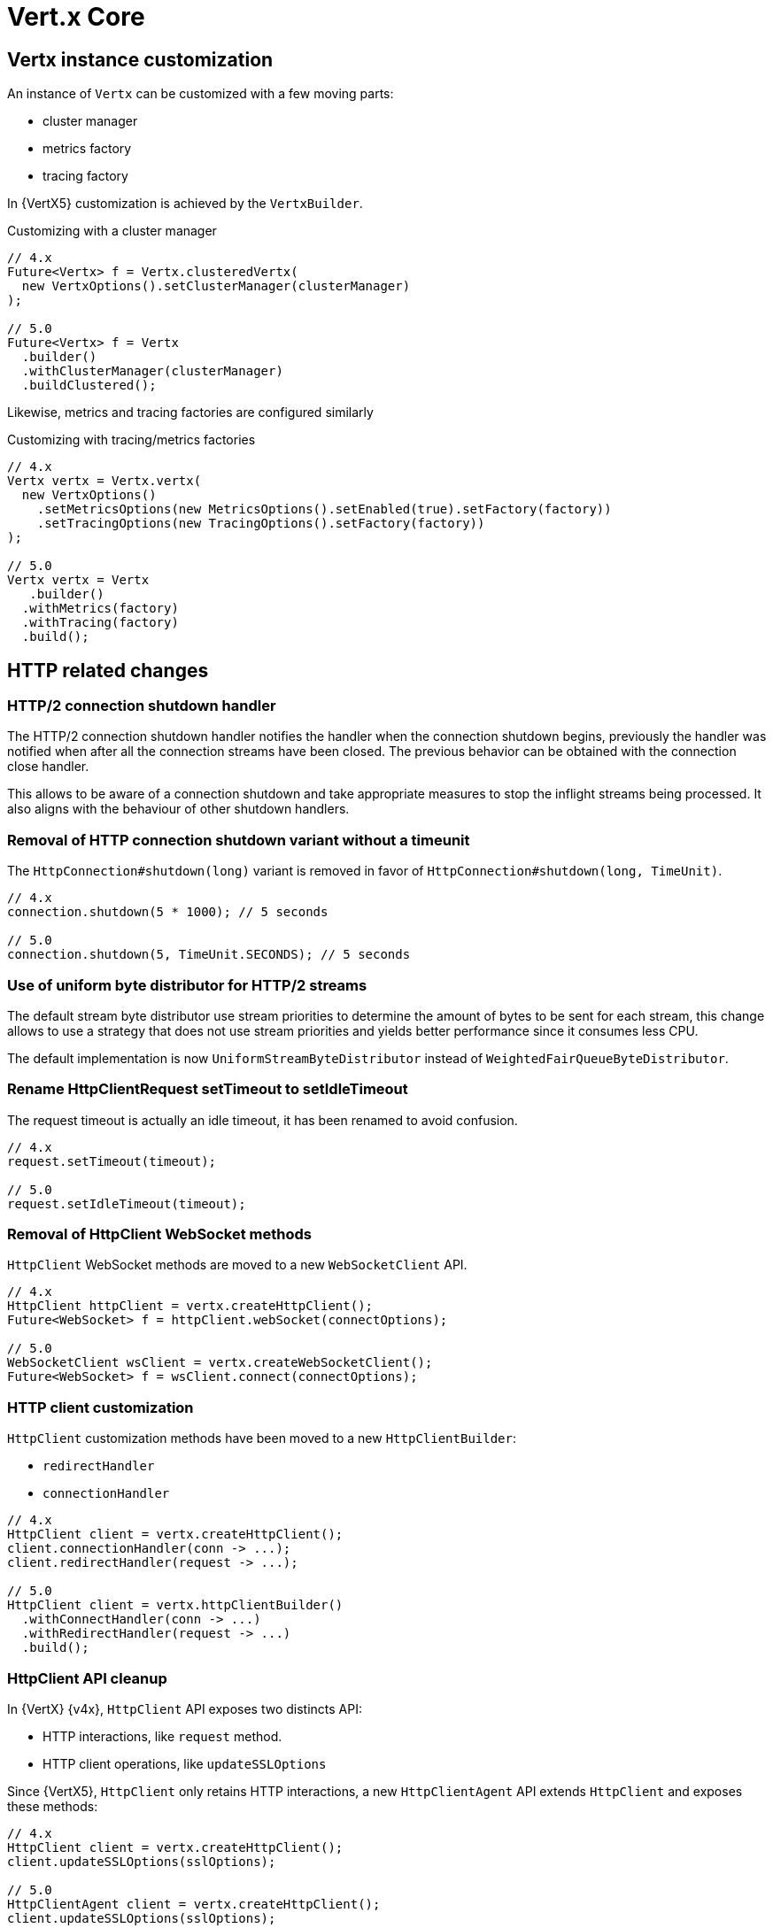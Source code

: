 = Vert.x Core

== Vertx instance customization

An instance of `Vertx` can be customized with a few moving parts:

- cluster manager
- metrics factory
- tracing factory

In {VertX5} customization is achieved by the `VertxBuilder`.

.Customizing with a cluster manager
[source,java]
----
// 4.x
Future<Vertx> f = Vertx.clusteredVertx(
  new VertxOptions().setClusterManager(clusterManager)
);

// 5.0
Future<Vertx> f = Vertx
  .builder()
  .withClusterManager(clusterManager)
  .buildClustered();
----

Likewise, metrics and tracing factories are configured similarly

.Customizing with tracing/metrics factories
[source,java]
----
// 4.x
Vertx vertx = Vertx.vertx(
  new VertxOptions()
    .setMetricsOptions(new MetricsOptions().setEnabled(true).setFactory(factory))
    .setTracingOptions(new TracingOptions().setFactory(factory))
);

// 5.0
Vertx vertx = Vertx
   .builder()
  .withMetrics(factory)
  .withTracing(factory)
  .build();
----

== HTTP related changes

=== HTTP/2 connection shutdown handler

The HTTP/2 connection shutdown handler notifies the handler when the connection shutdown begins, previously the handler was notified when after all the connection streams have been closed. The previous behavior can be obtained with the connection close handler.

This allows to be aware of a connection shutdown and take appropriate measures to stop the inflight streams being processed. It also aligns with the behaviour of other shutdown handlers.

=== Removal of HTTP connection shutdown variant without a timeunit

The `HttpConnection#shutdown(long)` variant is removed in favor of `HttpConnection#shutdown(long, TimeUnit)`.

[source,java]
----
// 4.x
connection.shutdown(5 * 1000); // 5 seconds

// 5.0
connection.shutdown(5, TimeUnit.SECONDS); // 5 seconds
----

=== Use of uniform byte distributor for HTTP/2 streams

The default stream byte distributor use stream priorities to determine the amount of bytes to be sent for each stream, this change allows to use a strategy that does not use stream priorities and yields better performance since it consumes less CPU.

The default implementation is now `UniformStreamByteDistributor` instead of `WeightedFairQueueByteDistributor`.

=== Rename HttpClientRequest setTimeout to setIdleTimeout

The request timeout is actually an idle timeout, it has been renamed to avoid confusion.

[source,java]
----
// 4.x
request.setTimeout(timeout);

// 5.0
request.setIdleTimeout(timeout);
----

=== Removal of HttpClient WebSocket methods

`HttpClient` WebSocket methods are moved to a new `WebSocketClient` API.

[source,java]
----
// 4.x
HttpClient httpClient = vertx.createHttpClient();
Future<WebSocket> f = httpClient.webSocket(connectOptions);

// 5.0
WebSocketClient wsClient = vertx.createWebSocketClient();
Future<WebSocket> f = wsClient.connect(connectOptions);
----

=== HTTP client customization

`HttpClient` customization methods have been moved to a new `HttpClientBuilder`:

- `redirectHandler`
- `connectionHandler`

[source,java]
----
// 4.x
HttpClient client = vertx.createHttpClient();
client.connectionHandler(conn -> ...);
client.redirectHandler(request -> ...);

// 5.0
HttpClient client = vertx.httpClientBuilder()
  .withConnectHandler(conn -> ...)
  .withRedirectHandler(request -> ...)
  .build();
----

=== HttpClient API cleanup

In {VertX} {v4x}, `HttpClient` API exposes two distincts API:

- HTTP interactions, like `request` method.
- HTTP client operations, like `updateSSLOptions`

Since {VertX5}, `HttpClient` only retains HTTP interactions, a new `HttpClientAgent` API extends `HttpClient` and exposes
these methods:

[source,java]
----
// 4.x
HttpClient client = vertx.createHttpClient();
client.updateSSLOptions(sslOptions);

// 5.0
HttpClientAgent client = vertx.createHttpClient();
client.updateSSLOptions(sslOptions);
----

=== HttpClient pool configuration

In {VertX} {v4x}, `HttpClientOptions` configures the HTTP/1.x and HTTP/2 pool.

Since {VertX5}, this configuration is done through `PoolOptions`.

[source,java]
----
// 4.x
HttpClient client = vertx.createHttpClient(new HttpClientOptions()
  .setMaxPoolSize(http1MaxPoolSize)
  .setHttp2MaxPoolSize(http2MaxPoolSize)
);

// 5.0
HttpClient client = vertx.createHttpClient(new PoolOptions()
  .setHttp1MaxSize(http1MaxPoolSize)
  .setHttp2MaxSize(http2MaxPoolSize)
);
----

=== Removal of HttpServerResponse close method

The `HttpServerResponse` close method closes the HTTP connection, it can be misleading as there are better API to interact
with the current request/connection lifecycle which are `HttpServerResponse#reset` and `HttpConnection#close.

When the actual HTTP connection must be closed:

[source,java]
----
// 4.x
response.close();

// 5.0
request.connection().close();
----

When the current request/response must be disposed:

[source,java]
----
// 4.x
response.close();

// 5.0
response.reset();
----

=== HTTP stream async methods returns now a future instead of being fluent

A few methods have seen their fluent return type to be changed to a future type instead in order to signal
the completion result:

- `writeCustomFrame`
- `writeContinue`
- `reset`

[source,java]
----
// 4.x
response.writeCustomFrame(12, 134, expectedRecv).end();

// 5.0
response.writeCustomFrame(12, 134, expectedRecv);
response.end();
----

=== New authority property replacing host/port

`HttpClientRequest` and `HttpServerRequest` expose the request authority using a host/port combination for the client
request and a single host header for the server. In addition, this terminology is also confusing with the actual server
host and port.

Those are replaced by a new _authority_ property:

.Client request
[source,java]
----
// 4.x
request.setHost(host).setPort(port);

// 5.0
request.authority(HostAndPort.create(host, port));
----

.Server request
[source,java]
----
// 4.x
String host = request.host(); // host:port string

// 5.0
HostAndPort authority = request.authority();
----

=== HttpServer request and WebSocket streams removal

`HttpServer#requestStream()` and `HttpServer#timeoutStream()` have been removed. These streams were designed for Rx like
 languages and the actually don't provide any benefits.

[source,java]
----
// 4.x
server.requestStream().handler(request -> ...);

// 5.0
server.requestHandler(request -> ...).listen();
----

=== Removal of server WebSocket handshake methods

The server WebSocket API can control handshake implicitly (e.g. sending a message) or explicitly (accept or any WebSocket interaction). This result in a more complex implementation than it should be for such API.

.Accepting a handshake
[source,java]
----
// 4.x
server.webSocketHandler(ws -> {
  ws.accept();
  ws.write();
};

// 5.0
server.webSocketHandshakeHandler(handshake -> {
  handshake.accept();
});
server.webSocketHandler(ws -> {
  ws.write();
};
----

.Rejecting a handshake
[source,java]
----
// 4.x
server.webSocketHandler(ws -> {
  ws.reject();
};

// 5.0
server.webSocketHandshakeHandler(handshake -> {
  handshake.reject();
});
----

== Future

=== CompositeFuture raw Future type removal

`CompositeFuture` methods declare raw `Future` types, e.g. `all(Future,Future) or all(List<Future>>)`, such declarations force the user to cast when using a `List<Future<Something>>`. These methods have been made fully generic, using the wildcard type.

[source,java]
----
List<Future<User>> users = ...

// 4.x
CompositeFuture cf = CompositeFuture.all((List<Future>)users);

// 5.0
CompositeFuture cf = Future.all(users);
----

=== Removal of Future eventually method that takes a function as argument

`Future#eventually` method takes as parameter a `Function<Void, Future<T>>`, this was developed for codegen which does not support `Supplier`. The `Future` object is not code generated anymore since {VertX} {v4x}, we can therefore use `Supplier` which is more suitable.

[source,java]
----
// 4.x
future.eventually(v -> someFuture());

// 5.0
future.eventually(() -> someFuture());
----

== System properties

A few system properties have been removed in Vert.x 5.

|===
|Name|Comment

|`vertx.json.base64`
|Vert.x 3.x Json supports RFC-7493, however the JSON encoder/decoder format was incorrect. Users who needed to interop with Vert.x 3.x applications should have set the system property vertx.json.base64 to legacy

|`vertx.cluster.managerClass`
|not used, neither documented nor tested

|`vertx.javaCompilerOptions`
|not used, neither documented nor tested

|`vertx.flashPolicyHandler`
|{VertX} HTTP/1.1 server contains a hidden option to detect Adobe Flash clients and return a policy file response (http://www.adobe.com/devnet/articles/crossdomain_policy_file_spec.html). This option is activated by a system property vertx.flashPolicyHandler only referenced in source code (private field) and not tested.

|`vertx.cwd`
|this system property was not documented and only used in vertx-examples repository

|`vertx.disableTCCL`
|instead `VertxOptions#setDisableTCCL(boolean)` should be used
|===

== Worker verticles

=== Removal of deployment worker property

`DeploymentOptions#setWorker` and `DeploymentOptions#getWorker` methods are removed since the introduction of the new `ThreadingModel`.

[source,java]
----
// 4.x
Future<String> f = vertx.deployVerticle(new DeploymentOptions().setWorker(true, ...)

// 5.0
Future<String> f = vertx.deployVerticle(new DeploymentOptions().setThreadingModel(ThreadingModel.WORKER, ...)
----

=== Worker event-loop assignment

Since {VertX5} worker deployment uses a single event-loop for all worker verticles instead of an event-loop per worker
instance.

Previously, this was following event-loop deployments which use an event-loop per verticle instance for scalability purpose.

== Miscellaneous

=== NetServer connect stream removals

`NetServer#connectStream()` has been removed. This stream was designed for Rx like languages and the actually don't provide any benefits at the expense of the API.

[source,java]
----
// 4.x
server.connectStream().handler(socket -> ...);

// 5.0
server.connectHandler(socket -> ...).listen();
----

=== TimeoutStream removal

`TimeoutStream` has been removed. This stream was designed for Rx like languages and the actually don't provide any benefits at the expense of the API. Instead, the framework scheduler should be used instead along with a Vert.x context.

[source,java]
----
// 4.x
vertx.periodicStream(1L).handler(timerID -> ...);

// 5.0
server.setPeriodic(1L, timerID -> ...);
----

For RxJava like integrations

[source,java]
----
// 4.x
Observable<Long> timer = vertx.periodicStream(1000).toObservable();

// 5.0
Scheduler scheduler = RxHelper.scheduler(vertx);
Observable<Long> timer = Observable.interval(100, 100, TimeUnit.MILLISECONDS, scheduler);
----

=== keyCertOptions key manager mapper removal

`KeyCertOptions#keyManagerMapper()` method has been removed in {VertX5}, implementors must instead implement `keyManagerFactoryMappermethod` that provides the opportunity to cache the `KeyManagerFactory` to the implementor that controls the lifecycle of the key manager.

=== Removal of execute blocking methods with a handler of promise

The API for executing blocking actions uses a pattern with handler completing or failing a promise, instead this can be replaced with `java.util.concurrent.Callable` that returns the same value or throws an exception.

[source,java]
----
// 4.x
Future<String> fut = vertx.executeBlocking(promise -> promise.complete("result"));

// 5.0
Future<String> fut = vertx.executeBlocking(() -> "result");
----

=== processArgs methods deprecated

`io.vertx.core.Context#processArgs` and `io.vertx.core.AbstractVerticle#processArgs` are deprecated.

As of version {v5}, {VertX} is no longer tightly coupled to the CLI.

=== Netty type usage removals

The Vert.x API exposes the Netty API in its public API, allowing interactions with the Netty API. Since Netty is evolving toward Netty 5, we should remove Netty API from the Vert.x public API in {VertX5} to have the opportunity to change the underlying Netty version used by {VertX} without worrying about the version of the Netty version.

Such API continues to exist in {VertX5} but is moved to internal API which is not contractual, therefore experimented users of this API can continue to use it granted that the version of {VertX5} uses Netty 4.

[source,java]
----
// 4.x
ByteBuf bb = buff.getByteBuf();
Buffer buf = Buffer.buffer(bb);
EventLoopGroup group = vertx.nettyEventLoopGroup();

// 5.0
ByteBuf bb = ((BufferInternal)buff).getByteBuf();
buf = BufferInternal.buffer(bb);
group = ((VertxInternal)vertx).nettyEventLoopGroup();
----
